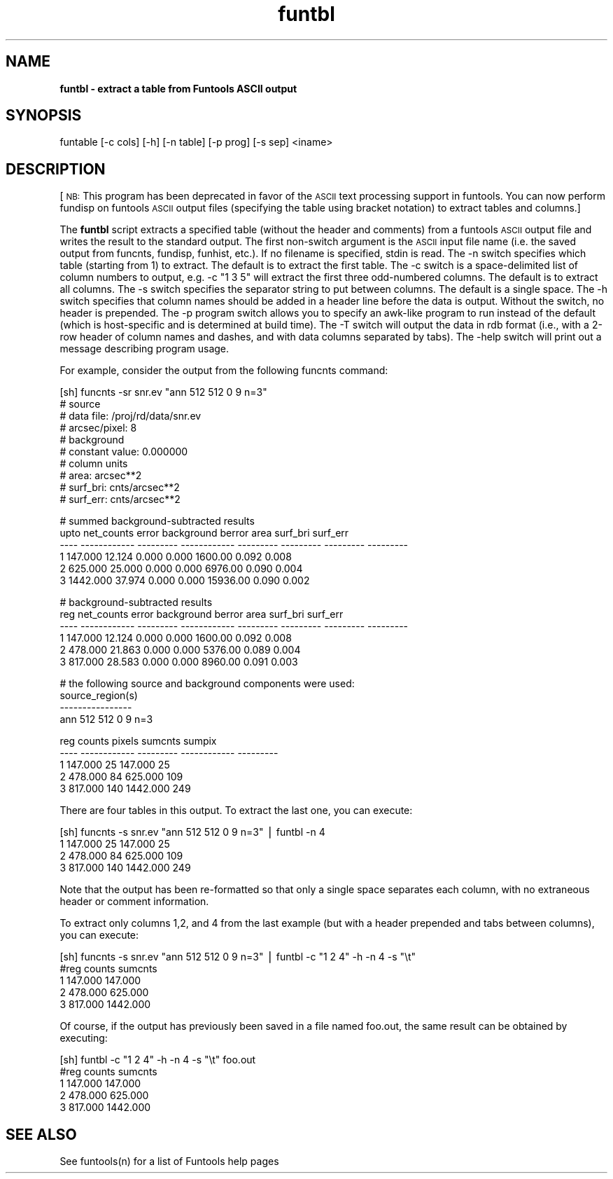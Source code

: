 .\" Automatically generated by Pod::Man v1.37, Pod::Parser v1.32
.\"
.\" Standard preamble:
.\" ========================================================================
.de Sh \" Subsection heading
.br
.if t .Sp
.ne 5
.PP
\fB\\$1\fR
.PP
..
.de Sp \" Vertical space (when we can't use .PP)
.if t .sp .5v
.if n .sp
..
.de Vb \" Begin verbatim text
.ft CW
.nf
.ne \\$1
..
.de Ve \" End verbatim text
.ft R
.fi
..
.\" Set up some character translations and predefined strings.  \*(-- will
.\" give an unbreakable dash, \*(PI will give pi, \*(L" will give a left
.\" double quote, and \*(R" will give a right double quote.  | will give a
.\" real vertical bar.  \*(C+ will give a nicer C++.  Capital omega is used to
.\" do unbreakable dashes and therefore won't be available.  \*(C` and \*(C'
.\" expand to `' in nroff, nothing in troff, for use with C<>.
.tr \(*W-|\(bv\*(Tr
.ds C+ C\v'-.1v'\h'-1p'\s-2+\h'-1p'+\s0\v'.1v'\h'-1p'
.ie n \{\
.    ds -- \(*W-
.    ds PI pi
.    if (\n(.H=4u)&(1m=24u) .ds -- \(*W\h'-12u'\(*W\h'-12u'-\" diablo 10 pitch
.    if (\n(.H=4u)&(1m=20u) .ds -- \(*W\h'-12u'\(*W\h'-8u'-\"  diablo 12 pitch
.    ds L" ""
.    ds R" ""
.    ds C` ""
.    ds C' ""
'br\}
.el\{\
.    ds -- \|\(em\|
.    ds PI \(*p
.    ds L" ``
.    ds R" ''
'br\}
.\"
.\" If the F register is turned on, we'll generate index entries on stderr for
.\" titles (.TH), headers (.SH), subsections (.Sh), items (.Ip), and index
.\" entries marked with X<> in POD.  Of course, you'll have to process the
.\" output yourself in some meaningful fashion.
.if \nF \{\
.    de IX
.    tm Index:\\$1\t\\n%\t"\\$2"
..
.    nr % 0
.    rr F
.\}
.\"
.\" For nroff, turn off justification.  Always turn off hyphenation; it makes
.\" way too many mistakes in technical documents.
.hy 0
.if n .na
.\"
.\" Accent mark definitions (@(#)ms.acc 1.5 88/02/08 SMI; from UCB 4.2).
.\" Fear.  Run.  Save yourself.  No user-serviceable parts.
.    \" fudge factors for nroff and troff
.if n \{\
.    ds #H 0
.    ds #V .8m
.    ds #F .3m
.    ds #[ \f1
.    ds #] \fP
.\}
.if t \{\
.    ds #H ((1u-(\\\\n(.fu%2u))*.13m)
.    ds #V .6m
.    ds #F 0
.    ds #[ \&
.    ds #] \&
.\}
.    \" simple accents for nroff and troff
.if n \{\
.    ds ' \&
.    ds ` \&
.    ds ^ \&
.    ds , \&
.    ds ~ ~
.    ds /
.\}
.if t \{\
.    ds ' \\k:\h'-(\\n(.wu*8/10-\*(#H)'\'\h"|\\n:u"
.    ds ` \\k:\h'-(\\n(.wu*8/10-\*(#H)'\`\h'|\\n:u'
.    ds ^ \\k:\h'-(\\n(.wu*10/11-\*(#H)'^\h'|\\n:u'
.    ds , \\k:\h'-(\\n(.wu*8/10)',\h'|\\n:u'
.    ds ~ \\k:\h'-(\\n(.wu-\*(#H-.1m)'~\h'|\\n:u'
.    ds / \\k:\h'-(\\n(.wu*8/10-\*(#H)'\z\(sl\h'|\\n:u'
.\}
.    \" troff and (daisy-wheel) nroff accents
.ds : \\k:\h'-(\\n(.wu*8/10-\*(#H+.1m+\*(#F)'\v'-\*(#V'\z.\h'.2m+\*(#F'.\h'|\\n:u'\v'\*(#V'
.ds 8 \h'\*(#H'\(*b\h'-\*(#H'
.ds o \\k:\h'-(\\n(.wu+\w'\(de'u-\*(#H)/2u'\v'-.3n'\*(#[\z\(de\v'.3n'\h'|\\n:u'\*(#]
.ds d- \h'\*(#H'\(pd\h'-\w'~'u'\v'-.25m'\f2\(hy\fP\v'.25m'\h'-\*(#H'
.ds D- D\\k:\h'-\w'D'u'\v'-.11m'\z\(hy\v'.11m'\h'|\\n:u'
.ds th \*(#[\v'.3m'\s+1I\s-1\v'-.3m'\h'-(\w'I'u*2/3)'\s-1o\s+1\*(#]
.ds Th \*(#[\s+2I\s-2\h'-\w'I'u*3/5'\v'-.3m'o\v'.3m'\*(#]
.ds ae a\h'-(\w'a'u*4/10)'e
.ds Ae A\h'-(\w'A'u*4/10)'E
.    \" corrections for vroff
.if v .ds ~ \\k:\h'-(\\n(.wu*9/10-\*(#H)'\s-2\u~\d\s+2\h'|\\n:u'
.if v .ds ^ \\k:\h'-(\\n(.wu*10/11-\*(#H)'\v'-.4m'^\v'.4m'\h'|\\n:u'
.    \" for low resolution devices (crt and lpr)
.if \n(.H>23 .if \n(.V>19 \
\{\
.    ds : e
.    ds 8 ss
.    ds o a
.    ds d- d\h'-1'\(ga
.    ds D- D\h'-1'\(hy
.    ds th \o'bp'
.    ds Th \o'LP'
.    ds ae ae
.    ds Ae AE
.\}
.rm #[ #] #H #V #F C
.\" ========================================================================
.\"
.IX Title "funtbl 1"
.TH funtbl 1 "April 14, 2011" "version 1.4.5" "SAORD Documentation"
.SH "NAME"
\&\fBfuntbl \- extract a table from Funtools ASCII output\fR
.SH "SYNOPSIS"
.IX Header "SYNOPSIS"
funtable [\-c cols] [\-h] [\-n table] [\-p prog] [\-s sep] <iname>
.SH "DESCRIPTION"
.IX Header "DESCRIPTION"
[\s-1NB:\s0 This program has been deprecated in favor of the \s-1ASCII\s0 text processing
support in funtools. You can now perform fundisp on funtools \s-1ASCII\s0 output
files (specifying the table using bracket notation) to extract tables
and columns.]
.PP
The \fBfuntbl\fR script extracts a specified table (without the
header and comments) from a funtools \s-1ASCII\s0 output file and writes the
result to the standard output.  The first non-switch argument is the
\&\s-1ASCII\s0 input file name (i.e. the saved output from funcnts, fundisp,
funhist, etc.). If no filename is specified, stdin is read. The
\&\-n switch specifies which table (starting from 1) to extract. The
default is to extract the first table.  The \-c switch is a
space-delimited list of column numbers to output, e.g.  \-c \*(L"1 3 5\*(R"
will extract the first three odd-numbered columns. The default is to
extract all columns. The \-s switch specifies the separator string to
put between columns. The default is a single space. The \-h switch
specifies that column names should be added in a header line before
the data is output. Without the switch, no header is prepended.  The
\&\-p program switch allows you to specify an awk-like program to run
instead of the default (which is host-specific and is determined at
build time). The \-T switch will output the data in rdb format (i.e.,
with a 2\-row header of column names and dashes, and with data columns
separated by tabs). The \-help switch will print out a message
describing program usage.
.PP
For example, consider the output from the following funcnts command:
.PP
.Vb 10
\&  [sh] funcnts -sr snr.ev "ann 512 512 0 9 n=3"
\&  # source
\&  #   data file:        /proj/rd/data/snr.ev
\&  #   arcsec/pixel:     8
\&  # background
\&  #   constant value:   0.000000
\&  # column units
\&  #   area:             arcsec**2
\&  #   surf_bri:         cnts/arcsec**2
\&  #   surf_err:         cnts/arcsec**2
.Ve
.PP
.Vb 6
\&  # summed background-subtracted results
\&  upto   net_counts     error   background    berror      area  surf_bri  surf_err
\&  ---- ------------ --------- ------------ --------- --------- --------- ---------
\&     1      147.000    12.124        0.000     0.000   1600.00     0.092     0.008
\&     2      625.000    25.000        0.000     0.000   6976.00     0.090     0.004
\&     3     1442.000    37.974        0.000     0.000  15936.00     0.090     0.002
.Ve
.PP
.Vb 6
\&  # background-subtracted results
\&   reg   net_counts     error   background    berror      area  surf_bri  surf_err
\&  ---- ------------ --------- ------------ --------- --------- --------- ---------
\&     1      147.000    12.124        0.000     0.000   1600.00     0.092     0.008
\&     2      478.000    21.863        0.000     0.000   5376.00     0.089     0.004
\&     3      817.000    28.583        0.000     0.000   8960.00     0.091     0.003
.Ve
.PP
.Vb 4
\&  # the following source and background components were used:
\&  source_region(s)
\&  ----------------
\&  ann 512 512 0 9 n=3
.Ve
.PP
.Vb 5
\&   reg       counts    pixels      sumcnts    sumpix
\&  ---- ------------ --------- ------------ ---------
\&     1      147.000        25      147.000        25
\&     2      478.000        84      625.000       109
\&     3      817.000       140     1442.000       249
.Ve
.PP
There are four tables in this output. To extract the last one, you
can execute:
.PP
.Vb 4
\&  [sh] funcnts -s snr.ev "ann 512 512 0 9 n=3" | funtbl -n 4
\&  1 147.000 25 147.000 25
\&  2 478.000 84 625.000 109
\&  3 817.000 140 1442.000 249
.Ve
.PP
Note that the output has been re-formatted so that only a single space
separates each column, with no extraneous header or comment information.
.PP
To extract only columns 1,2, and 4 from the last example (but with a header
prepended and tabs between columns), you can execute:
.PP
.Vb 5
\&  [sh] funcnts -s snr.ev "ann 512 512 0 9 n=3" | funtbl -c "1 2 4" -h -n 4 -s "\et"
\&  #reg    counts  sumcnts
\&  1       147.000 147.000
\&  2       478.000 625.000
\&  3       817.000 1442.000
.Ve
.PP
Of course, if the output has previously been saved in a file named
foo.out, the same result can be obtained by executing:
.PP
.Vb 5
\&  [sh] funtbl -c "1 2 4" -h -n 4 -s "\et" foo.out
\&  #reg    counts  sumcnts
\&  1       147.000 147.000
\&  2       478.000 625.000
\&  3       817.000 1442.000
.Ve
.SH "SEE ALSO"
.IX Header "SEE ALSO"
See funtools(n) for a list of Funtools help pages
